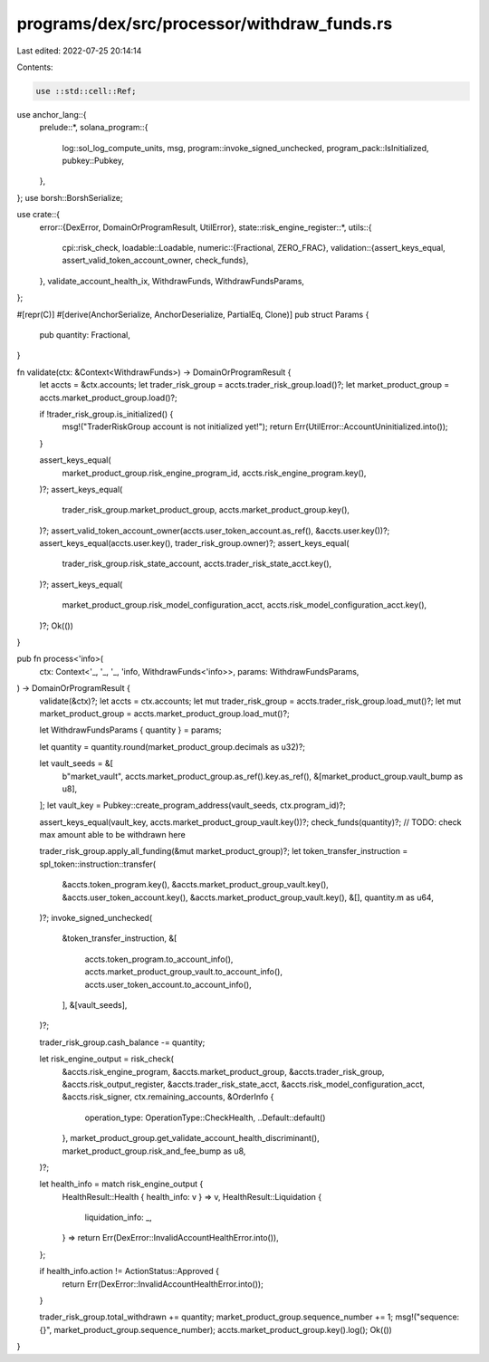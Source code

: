 programs/dex/src/processor/withdraw_funds.rs
============================================

Last edited: 2022-07-25 20:14:14

Contents:

.. code-block:: rs

    use ::std::cell::Ref;
use anchor_lang::{
    prelude::*,
    solana_program::{
        log::sol_log_compute_units, msg, program::invoke_signed_unchecked,
        program_pack::IsInitialized, pubkey::Pubkey,
    },
};
use borsh::BorshSerialize;

use crate::{
    error::{DexError, DomainOrProgramResult, UtilError},
    state::risk_engine_register::*,
    utils::{
        cpi::risk_check,
        loadable::Loadable,
        numeric::{Fractional, ZERO_FRAC},
        validation::{assert_keys_equal, assert_valid_token_account_owner, check_funds},
    },
    validate_account_health_ix, WithdrawFunds, WithdrawFundsParams,
};

#[repr(C)]
#[derive(AnchorSerialize, AnchorDeserialize, PartialEq, Clone)]
pub struct Params {
    pub quantity: Fractional,
}

fn validate(ctx: &Context<WithdrawFunds>) -> DomainOrProgramResult {
    let accts = &ctx.accounts;
    let trader_risk_group = accts.trader_risk_group.load()?;
    let market_product_group = accts.market_product_group.load()?;

    if !trader_risk_group.is_initialized() {
        msg!("TraderRiskGroup account is not initialized yet!");
        return Err(UtilError::AccountUninitialized.into());
    }

    assert_keys_equal(
        market_product_group.risk_engine_program_id,
        accts.risk_engine_program.key(),
    )?;
    assert_keys_equal(
        trader_risk_group.market_product_group,
        accts.market_product_group.key(),
    )?;
    assert_valid_token_account_owner(accts.user_token_account.as_ref(), &accts.user.key())?;
    assert_keys_equal(accts.user.key(), trader_risk_group.owner)?;
    assert_keys_equal(
        trader_risk_group.risk_state_account,
        accts.trader_risk_state_acct.key(),
    )?;
    assert_keys_equal(
        market_product_group.risk_model_configuration_acct,
        accts.risk_model_configuration_acct.key(),
    )?;
    Ok(())
}

pub fn process<'info>(
    ctx: Context<'_, '_, '_, 'info, WithdrawFunds<'info>>,
    params: WithdrawFundsParams,
) -> DomainOrProgramResult {
    validate(&ctx)?;
    let accts = ctx.accounts;
    let mut trader_risk_group = accts.trader_risk_group.load_mut()?;
    let mut market_product_group = accts.market_product_group.load_mut()?;

    let WithdrawFundsParams { quantity } = params;

    let quantity = quantity.round(market_product_group.decimals as u32)?;

    let vault_seeds = &[
        b"market_vault",
        accts.market_product_group.as_ref().key.as_ref(),
        &[market_product_group.vault_bump as u8],
    ];
    let vault_key = Pubkey::create_program_address(vault_seeds, ctx.program_id)?;

    assert_keys_equal(vault_key, accts.market_product_group_vault.key())?;
    check_funds(quantity)?;
    // TODO: check max amount able to be withdrawn here

    trader_risk_group.apply_all_funding(&mut market_product_group)?;
    let token_transfer_instruction = spl_token::instruction::transfer(
        &accts.token_program.key(),
        &accts.market_product_group_vault.key(),
        &accts.user_token_account.key(),
        &accts.market_product_group_vault.key(),
        &[],
        quantity.m as u64,
    )?;
    invoke_signed_unchecked(
        &token_transfer_instruction,
        &[
            accts.token_program.to_account_info(),
            accts.market_product_group_vault.to_account_info(),
            accts.user_token_account.to_account_info(),
        ],
        &[vault_seeds],
    )?;

    trader_risk_group.cash_balance -= quantity;

    let risk_engine_output = risk_check(
        &accts.risk_engine_program,
        &accts.market_product_group,
        &accts.trader_risk_group,
        &accts.risk_output_register,
        &accts.trader_risk_state_acct,
        &accts.risk_model_configuration_acct,
        &accts.risk_signer,
        ctx.remaining_accounts,
        &OrderInfo {
            operation_type: OperationType::CheckHealth,
            ..Default::default()
        },
        market_product_group.get_validate_account_health_discriminant(),
        market_product_group.risk_and_fee_bump as u8,
    )?;

    let health_info = match risk_engine_output {
        HealthResult::Health { health_info: v } => v,
        HealthResult::Liquidation {
            liquidation_info: _,
        } => return Err(DexError::InvalidAccountHealthError.into()),
    };

    if health_info.action != ActionStatus::Approved {
        return Err(DexError::InvalidAccountHealthError.into());
    }

    trader_risk_group.total_withdrawn += quantity;
    market_product_group.sequence_number += 1;
    msg!("sequence: {}", market_product_group.sequence_number);
    accts.market_product_group.key().log();
    Ok(())
}


